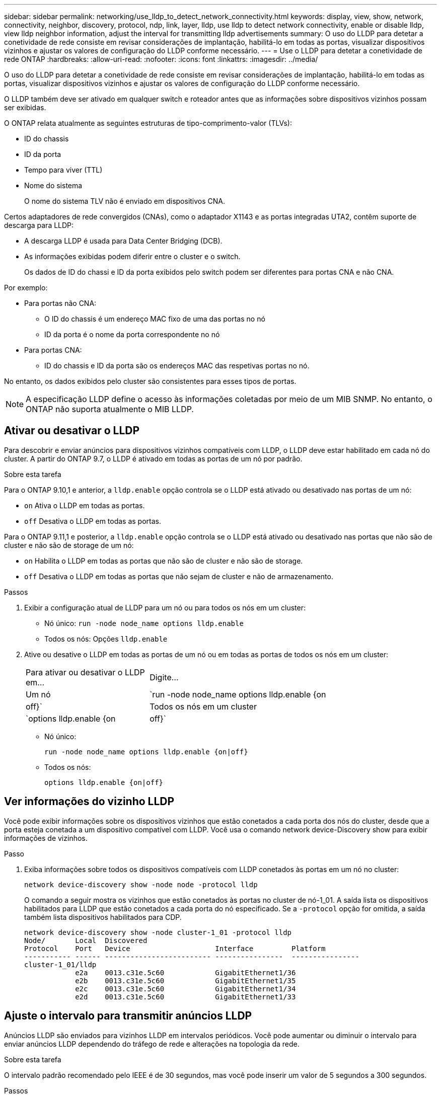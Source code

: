 ---
sidebar: sidebar 
permalink: networking/use_lldp_to_detect_network_connectivity.html 
keywords: display, view, show, network, connectivity, neighbor, discovery, protocol, ndp, link, layer, lldp, use lldp to detect network connectivity, enable or disable lldp, view lldp neighbor information, adjust the interval for transmitting lldp advertisements 
summary: O uso do LLDP para detetar a conetividade de rede consiste em revisar considerações de implantação, habilitá-lo em todas as portas, visualizar dispositivos vizinhos e ajustar os valores de configuração do LLDP conforme necessário. 
---
= Use o LLDP para detetar a conetividade de rede ONTAP
:hardbreaks:
:allow-uri-read: 
:nofooter: 
:icons: font
:linkattrs: 
:imagesdir: ../media/


[role="lead"]
O uso do LLDP para detetar a conetividade de rede consiste em revisar considerações de implantação, habilitá-lo em todas as portas, visualizar dispositivos vizinhos e ajustar os valores de configuração do LLDP conforme necessário.

O LLDP também deve ser ativado em qualquer switch e roteador antes que as informações sobre dispositivos vizinhos possam ser exibidas.

O ONTAP relata atualmente as seguintes estruturas de tipo-comprimento-valor (TLVs):

* ID do chassis
* ID da porta
* Tempo para viver (TTL)
* Nome do sistema
+
O nome do sistema TLV não é enviado em dispositivos CNA.



Certos adaptadores de rede convergidos (CNAs), como o adaptador X1143 e as portas integradas UTA2, contêm suporte de descarga para LLDP:

* A descarga LLDP é usada para Data Center Bridging (DCB).
* As informações exibidas podem diferir entre o cluster e o switch.
+
Os dados de ID do chassi e ID da porta exibidos pelo switch podem ser diferentes para portas CNA e não CNA.



Por exemplo:

* Para portas não CNA:
+
** O ID do chassis é um endereço MAC fixo de uma das portas no nó
** ID da porta é o nome da porta correspondente no nó


* Para portas CNA:
+
** ID do chassis e ID da porta são os endereços MAC das respetivas portas no nó.




No entanto, os dados exibidos pelo cluster são consistentes para esses tipos de portas.


NOTE: A especificação LLDP define o acesso às informações coletadas por meio de um MIB SNMP. No entanto, o ONTAP não suporta atualmente o MIB LLDP.



== Ativar ou desativar o LLDP

Para descobrir e enviar anúncios para dispositivos vizinhos compatíveis com LLDP, o LLDP deve estar habilitado em cada nó do cluster. A partir do ONTAP 9.7, o LLDP é ativado em todas as portas de um nó por padrão.

.Sobre esta tarefa
Para o ONTAP 9.10,1 e anterior, a `lldp.enable` opção controla se o LLDP está ativado ou desativado nas portas de um nó:

* `on` Ativa o LLDP em todas as portas.
* `off` Desativa o LLDP em todas as portas.


Para o ONTAP 9.11,1 e posterior, a `lldp.enable` opção controla se o LLDP está ativado ou desativado nas portas que não são de cluster e não são de storage de um nó:

* `on` Habilita o LLDP em todas as portas que não são de cluster e não são de storage.
* `off` Desativa o LLDP em todas as portas que não sejam de cluster e não de armazenamento.


.Passos
. Exibir a configuração atual de LLDP para um nó ou para todos os nós em um cluster:
+
** Nó único: `run -node node_name options lldp.enable`
** Todos os nós: Opções `lldp.enable`


. Ative ou desative o LLDP em todas as portas de um nó ou em todas as portas de todos os nós em um cluster:
+
[cols="30,70"]
|===


| Para ativar ou desativar o LLDP em... | Digite... 


 a| 
Um nó
 a| 
`run -node node_name options lldp.enable {on|off}`



 a| 
Todos os nós em um cluster
 a| 
`options lldp.enable {on|off}`

|===
+
** Nó único:
+
....
run -node node_name options lldp.enable {on|off}
....
** Todos os nós:
+
....
options lldp.enable {on|off}
....






== Ver informações do vizinho LLDP

Você pode exibir informações sobre os dispositivos vizinhos que estão conetados a cada porta dos nós do cluster, desde que a porta esteja conetada a um dispositivo compatível com LLDP. Você usa o comando network device-Discovery show para exibir informações de vizinhos.

.Passo
. Exiba informações sobre todos os dispositivos compatíveis com LLDP conetados às portas em um nó no cluster:
+
....
network device-discovery show -node node -protocol lldp
....
+
O comando a seguir mostra os vizinhos que estão conetados às portas no cluster de nó-1_01. A saída lista os dispositivos habilitados para LLDP que estão conetados a cada porta do nó especificado. Se a `-protocol` opção for omitida, a saída também lista dispositivos habilitados para CDP.

+
....
network device-discovery show -node cluster-1_01 -protocol lldp
Node/       Local  Discovered
Protocol    Port   Device                    Interface         Platform
----------- ------ ------------------------- ----------------  ----------------
cluster-1_01/lldp
            e2a    0013.c31e.5c60            GigabitEthernet1/36
            e2b    0013.c31e.5c60            GigabitEthernet1/35
            e2c    0013.c31e.5c60            GigabitEthernet1/34
            e2d    0013.c31e.5c60            GigabitEthernet1/33
....




== Ajuste o intervalo para transmitir anúncios LLDP

Anúncios LLDP são enviados para vizinhos LLDP em intervalos periódicos. Você pode aumentar ou diminuir o intervalo para enviar anúncios LLDP dependendo do tráfego de rede e alterações na topologia da rede.

.Sobre esta tarefa
O intervalo padrão recomendado pelo IEEE é de 30 segundos, mas você pode inserir um valor de 5 segundos a 300 segundos.

.Passos
. Exibir o intervalo de tempo de anúncio LLDP atual para um nó ou para todos os nós em um cluster:
+
** Nó único:
+
....
run -node <node_name> options lldp.xmit.interval
....
** Todos os nós:
+
....
options lldp.xmit.interval
....


. Ajuste o intervalo para o envio de anúncios LLDP para todas as portas de um nó ou para todas as portas de todos os nós em um cluster:
+
** Nó único:
+
....
run -node <node_name> options lldp.xmit.interval <interval>
....
** Todos os nós:
+
....
options lldp.xmit.interval <interval>
....






== Ajuste o valor time-to-live para anúncios LLDP

Time-to-Live (TTL) é o período de tempo para o qual os anúncios LLDP são armazenados em cache em dispositivos compatíveis com LLDP vizinhos. TTL é anunciado em cada pacote LLDP e é atualizado sempre que um pacote LLDP é recebido por um nó. TTL pode ser modificado em quadros LLDP de saída.

.Sobre esta tarefa
* TTL é um valor calculado, o produto do intervalo de transmissão (`lldp.xmit.interval`) e o multiplicador de retenção (`lldp.xmit.hold`) mais um.
* O valor multiplicador de retenção padrão é 4, mas você pode inserir valores que variam de 1 a 100.
* O TTL padrão é, portanto, 121 segundos, como recomendado pelo IEEE, mas ajustando os valores do multiplicador de intervalo de transmissão e retenção, você pode especificar um valor para quadros de saída de 6 segundos a 30001 segundos.
* Se um endereço IP for removido antes do TTL expirar, as informações do LLDP serão armazenadas em cache até que o TTL expire.


.Passos
. Exibir o valor multiplicador de retenção atual para um nó ou para todos os nós em um cluster:
+
** Nó único:
+
....
run -node <node_name> options lldp.xmit.hold
....
** Todos os nós:
+
....
options lldp.xmit.hold
....


. Ajuste o valor multiplicador de retenção em todas as portas de um nó ou em todas as portas de todos os nós em um cluster:
+
** Nó único:
+
....
run -node <node_name> options lldp.xmit.hold <hold_value>
....
** Todos os nós:
+
....
options lldp.xmit.hold <hold_value>
....






== Exibir ou limpar estatísticas LLDP

Você pode exibir as estatísticas do LLDP para as portas de cluster e não cluster em cada nó para detetar possíveis problemas de conetividade de rede. As estatísticas LLDP são cumulativas a partir do momento em que foram eliminadas pela última vez.

.Sobre esta tarefa
Para o ONTAP 9.10,1 e versões anteriores, como o LLDP está sempre ativado para portas de cluster, as estatísticas do LLDP são sempre exibidas para o tráfego nessas portas. O LLDP deve estar habilitado em portas que não sejam de cluster para que as estatísticas apareçam para essas portas.

Para o ONTAP 9.11,1 e posterior, como o LLDP está sempre ativado para portas de cluster e armazenamento, as estatísticas do LLDP são sempre exibidas para o tráfego nessas portas. O LLDP deve estar habilitado em portas que não sejam de cluster e não de storage para que as estatísticas apareçam para essas portas.

.Passo
Exibir ou limpar as estatísticas LLDP atuais para todas as portas em um nó:

[cols="40,60"]
|===


| Se você quiser... | Digite... 


 a| 
Veja as estatísticas do LLDP
 a| 
`run -node node_name lldp stats`



 a| 
Limpe as estatísticas do LLDP
 a| 
`run -node node_name lldp stats -z`

|===


=== Mostrar e limpar o exemplo de estatísticas

O comando a seguir mostra as estatísticas LLDP antes de serem limpas. A saída exibe o número total de pacotes que foram enviados e recebidos desde a última vez que as estatísticas foram apagadas.

....
cluster-1::> run -node vsim1 lldp stats

RECEIVE
 Total frames:     190k  | Accepted frames:   190k | Total drops:         0
TRANSMIT
 Total frames:     5195  | Total failures:      0
OTHER
 Stored entries:      64
....
O comando a seguir limpa as estatísticas LLDP.

....
cluster-1::> The following command clears the LLDP statistics:
run -node vsim1 lldp stats -z
run -node node1 lldp stats

RECEIVE
 Total frames:        0  | Accepted frames:     0  | Total drops:         0
TRANSMIT
 Total frames:        0  | Total failures:      0
OTHER
 Stored entries:      64
....
Depois que as estatísticas são apagadas, elas começam a se acumular após o próximo anúncio LLDP ser enviado ou recebido.
